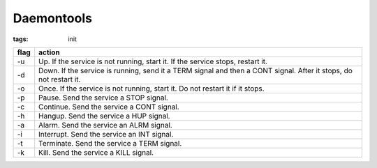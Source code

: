 Daemontools
===========
:tags: init

+------+-------------------------------------------------------------------------------------------------------------------+
| flag | action                                                                                                            |
+======+===================================================================================================================+
| -u   | Up. If the service is not running, start it. If the service stops, restart it.                                    |
+------+-------------------------------------------------------------------------------------------------------------------+
| -d   | Down. If the service is running, send it a TERM signal and then a CONT signal. After it stops, do not restart it. |
+------+-------------------------------------------------------------------------------------------------------------------+
| -o   | Once. If the service is not running, start it. Do not restart it if it stops.                                     |
+------+-------------------------------------------------------------------------------------------------------------------+
| -p   | Pause. Send the service a STOP signal.                                                                            |
+------+-------------------------------------------------------------------------------------------------------------------+
| -c   | Continue. Send the service a CONT signal.                                                                         |
+------+-------------------------------------------------------------------------------------------------------------------+
| -h   | Hangup. Send the service a HUP signal.                                                                            |
+------+-------------------------------------------------------------------------------------------------------------------+
| -a   | Alarm. Send the service an ALRM signal.                                                                           |
+------+-------------------------------------------------------------------------------------------------------------------+
| -i   | Interrupt. Send the service an INT signal.                                                                        |
+------+-------------------------------------------------------------------------------------------------------------------+
| -t   | Terminate. Send the service a TERM signal.                                                                        |
+------+-------------------------------------------------------------------------------------------------------------------+
| -k   | Kill. Send the service a KILL signal.                                                                             |
+------+-------------------------------------------------------------------------------------------------------------------+
